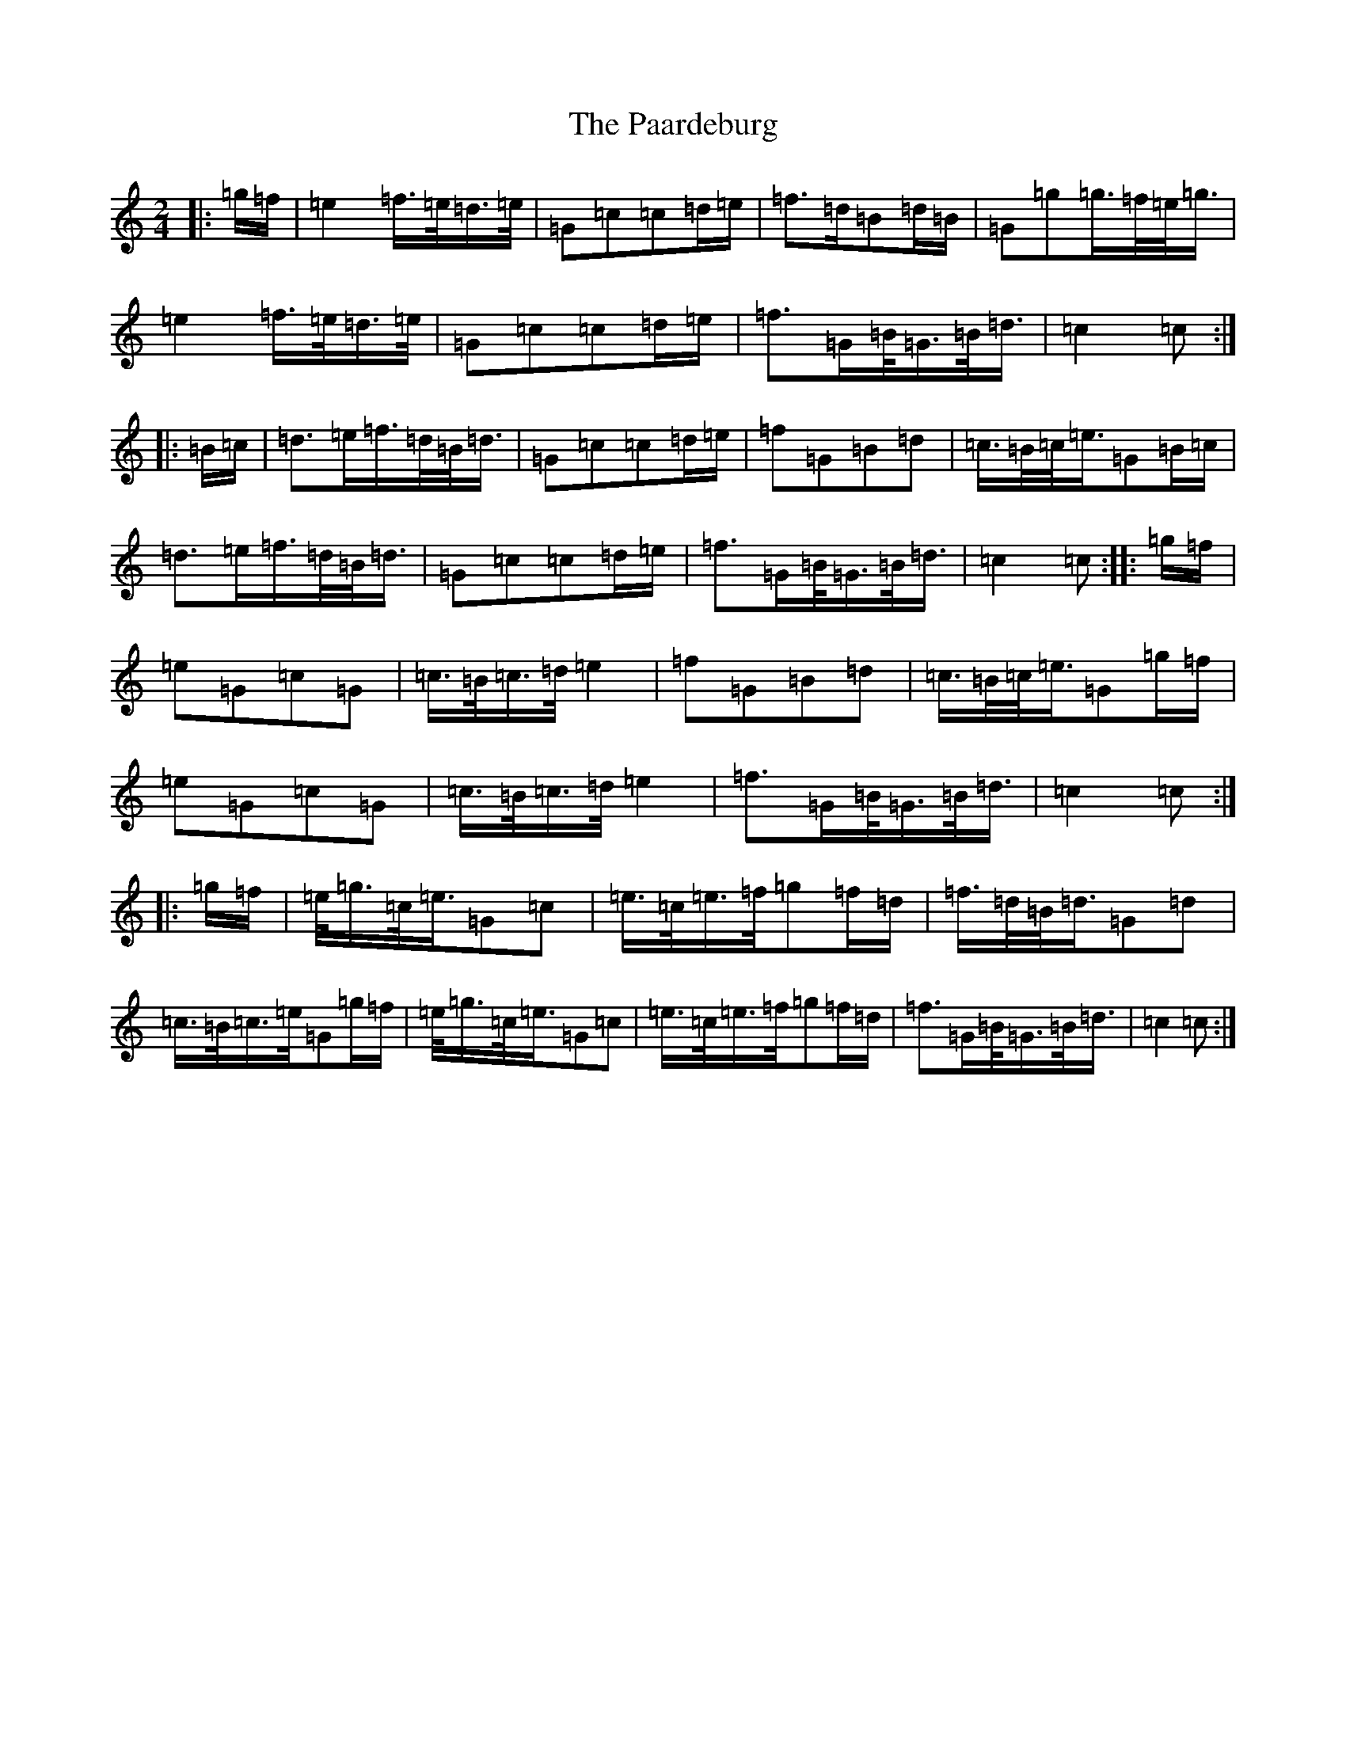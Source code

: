 X: 16307
T: Paardeburg, The
S: https://thesession.org/tunes/13455#setting23755
R: march
M:2/4
L:1/8
K: C Major
|:=g/2=f/2|=e2=f/2>=e/2=d/2>=e/2|=G=c=c=d/2=e/2|=f>=d=B=d/2=B/2|=G=g=g/2>=f/2=e/2<=g/2|=e2=f/2>=e/2=d/2>=e/2|=G=c=c=d/2=e/2|=f>=G=B/2<=G/2=B/2<=d/2|=c2=c:||:=B/2=c/2|=d>=e=f/2>=d/2=B/2<=d/2|=G=c=c=d/2=e/2|=f=G=B=d|=c/2>=B/2=c/2<=e/2=G=B/2=c/2|=d>=e=f/2>=d/2=B/2<=d/2|=G=c=c=d/2=e/2|=f>=G=B/2<=G/2=B/2<=d/2|=c2=c:||:=g/2=f/2|=e=G=c=G|=c/2>=B/2=c/2>=d/2=e2|=f=G=B=d|=c/2>=B/2=c/2<=e/2=G=g/2=f/2|=e=G=c=G|=c/2>=B/2=c/2>=d/2=e2|=f>=G=B/2<=G/2=B/2<=d/2|=c2=c:||:=g/2=f/2|=e/2<=g/2=c/2<=e/2=G=c|=e/2>=c/2=e/2>=f/2=g=f/2=d/2|=f/2>=d/2=B/2<=d/2=G=d|=c/2>=B/2=c/2>=e/2=G=g/2=f/2|=e/2<=g/2=c/2<=e/2=G=c|=e/2>=c/2=e/2>=f/2=g=f/2=d/2|=f>=G=B/2<=G/2=B/2<=d/2|=c2=c:|